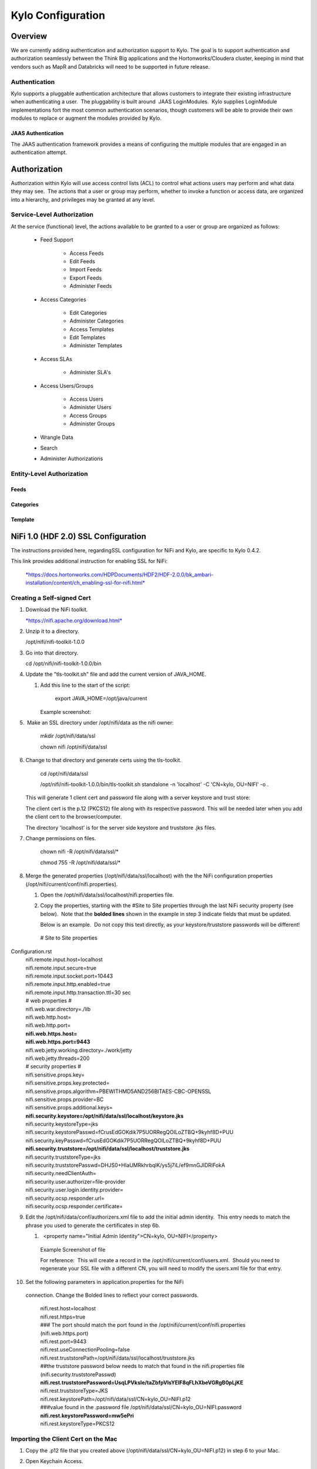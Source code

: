 
=============================
Kylo Configuration
=============================

Overview
========

We are currently adding authentication and authorization support to
Kylo. The goal is to support authentication and authorization seamlessly
between the Think Big applications and the Hortonworks/Cloudera cluster,
keeping in mind that vendors such as MapR and Databricks will need to be
supported in future release.

Authentication
--------------

Kylo supports a pluggable authentication architecture that allows
customers to integrate their existing infrastructure when authenticating
a user.  The pluggability is built around  JAAS LoginModules.  Kylo
supplies LoginModule implementations fort the most common authentication
scenarios, though customers will be able to provide their own modules to
replace or augment the modules provided by Kylo.

JAAS Authentication
~~~~~~~~~~~~~~~~~~~

The JAAS authentication framework provides a means of configuring the
multiple modules that are engaged in an authentication attempt.

Authorization
=============

Authorization within Kylo will use access control lists (ACL) to control
what actions users may perform and what data they may see.  The actions
that a user or group may perform, whether to invoke a function or access
data, are organized into a hierarchy, and privileges may be granted at
any level.

Service-Level Authorization
---------------------------

At the service (functional) level, the actions available to be granted
to a user or group are organized as follows:

   -  Feed Support

         -  Access Feeds

         -  Edit Feeds

         -  Import Feeds

         -  Export Feeds

         -  Administer Feeds

   -  Access Categories

         -  Edit Categories

         -  Administer Categories

         -  Access Templates

         -  Edit Templates

         -  Administer Templates

   -  Access SLAs

         -  Administer SLA's

   -  Access Users/Groups

         -  Access Users

         -  Administer Users

         -  Access Groups

         -  Administer Groups

   -  Wrangle Data

   -  Search

   -  Administer Authorizations

 

Entity-Level Authorization
--------------------------

Feeds
~~~~~

Categories
~~~~~~~~~~

Template
~~~~~~~~

NiFi 1.0 (HDF 2.0) SSL Configuration
=====================================

The instructions provided here, regardingSSL configuration for NiFi and
Kylo, are specific to Kylo 0.4.2.

This link provides additional instruction for enabling SSL for NiFi:

    `*https://docs.hortonworks.com/HDPDocuments/HDF2/HDF-2.0.0/bk\_ambari-installation/content/ch\_enabling-ssl-for-nifi.html* <https://docs.hortonworks.com/HDPDocuments/HDF2/HDF-2.0.0/bk_ambari-installation/content/ch_enabling-ssl-for-nifi.html>`__

Creating a Self-signed Cert
---------------------------

1. Download the NiFi toolkit.

   `*https://nifi.apache.org/download.html* <https://nifi.apache.org/download.html>`__

2. Unzip it to a directory.

   /opt/nifi/nifi-toolkit-1.0.0

3. Go into that directory.

   cd /opt/nifi/nifi-toolkit-1.0.0/bin      

4. Update the "tls-toolkit.sh" file and add the current version of JAVA\_HOME.

   1. Add this line to the start of the script:   

         export JAVA\_HOME=/opt/java/current

      Example screenshot:

      |image1|

5.  Make an SSL directory under /opt/nifi/data as the nifi owner:

      mkdir /opt/nifi/data/ssl

      chown nifi /opt/nifi/data/ssl

6.  Change to that directory and generate certs using the tls-toolkit. 

      cd /opt/nifi/data/ssl

      /opt/nifi/nifi-toolkit-1.0.0/bin/tls-toolkit.sh standalone -n
      'localhost' -C 'CN=kylo, OU=NIFI' -o .

    This will generate 1 client cert and password file along with a
    server keystore and trust store:

    |image2|

    The client cert is the p.12 (PKCS12) file along with its respective
    password. This will be needed later when you add the client cert to
    the browser/computer.

    The directory 'localhost' is for the server side keystore and
    truststore .jks files.

    |image3|

7. Change permissions on files.

    chown nifi -R /opt/nifi/data/ssl/\*

    chmod 755 -R /opt/nifi/data/ssl/\*

8. Merge the generated properties (/opt/nifi/data/ssl/localhost) with the the NiFi configuration properties (/opt/nifi/current/conf/nifi.properties).

   1. Open the /opt/nifi/data/ssl/localhost/nifi.properties file.

   2. Copy the properties, starting with the #Site to Site properties
      through the last NiFi security property (see below).  Note that
      the **bolded lines** shown in the example in step 3 indicate
      fields that must be updated.

      Below is an example.  Do not copy this text directly, as your keystore/truststore passwords will be different!

    | # Site to Site properties
Configuration.rst
    | nifi.remote.input.host=localhost
    | nifi.remote.input.secure=true
    | nifi.remote.input.socket.port=10443
    | nifi.remote.input.http.enabled=true
    | nifi.remote.input.http.transaction.ttl=30 sec

    | # web properties #
    | nifi.web.war.directory=./lib
    | nifi.web.http.host=
    | nifi.web.http.port=
    | **nifi.web.https.host=**
    | **nifi.web.https.port=9443**
    | nifi.web.jetty.working.directory=./work/jetty
    | nifi.web.jetty.threads=200

    | # security properties #
    | nifi.sensitive.props.key=
    | nifi.sensitive.props.key.protected=
    | nifi.sensitive.props.algorithm=PBEWITHMD5AND256BITAES-CBC-OPENSSL
    | nifi.sensitive.props.provider=BC
    | nifi.sensitive.props.additional.keys=

    | **nifi.security.keystore=/opt/nifi/data/ssl/localhost/keystore.jks**
    | nifi.security.keystoreType=jks
    | nifi.security.keystorePasswd=fCrusEdGOKdik7P5UORRegQOILoZTBQ+9kyhf8D+PUU
    | nifi.security.keyPasswd=fCrusEdGOKdik7P5UORRegQOILoZTBQ+9kyhf8D+PUU
    | **nifi.security.truststore=/opt/nifi/data/ssl/localhost/truststore.jks**
    | nifi.security.truststoreType=jks
    | nifi.security.truststorePasswd=DHJS0+HIaUMRkhrbqlK/ys5j7iL/ef9mnGJIDRlFokA
    | nifi.security.needClientAuth=
    | nifi.security.user.authorizer=file-provider
    | nifi.security.user.login.identity.provider=
    | nifi.security.ocsp.responder.url=
    | nifi.security.ocsp.responder.certificate=

9. Edit the /opt/nifi/data/conf/authorizers.xml file to add the initial
   admin identity.  This entry needs to match the phrase you used to
   generate the certificates in step 6b.

   1.   <property name="Initial Admin Identity">CN=kylo,
      OU=NIFI</property>

    | Example Screenshot of file
    | |image4|

    For reference:  This will create a record in the
    /opt/nifi/current/conf/users.xml.  Should you need to regenerate
    your SSL file with a different CN, you will need to modify the
    users.xml file for that entry.

10. Set the following parameters in application.properties for the NiFi
   connection. Change the Bolded lines to reflect your correct
   passwords.

    | nifi.rest.host=localhost
    | nifi.rest.https=true
    | ### The port should match the port found in the
      /opt/nifi/current/conf/nifi.properties (nifi.web.https.port)
    | nifi.rest.port=9443
    | nifi.rest.useConnectionPooling=false
    | nifi.rest.truststorePath=/opt/nifi/data/ssl/localhost/truststore.jks
    | ##the truststore password below needs to match that found in the
      nifi.properties file (nifi.security.truststorePasswd)
    | **nifi.rest.truststorePassword=UsqLPVksIe/taZbfpVIsYElF8qFLhXbeVGRgB0pLjKE**
    | nifi.rest.truststoreType=JKS
    | nifi.rest.keystorePath=/opt/nifi/data/ssl/CN=kylo\_OU=NIFI.p12
    | ###value found in the .password file
      /opt/nifi/data/ssl/CN=kylo\_OU=NIFI.password
    | **nifi.rest.keystorePassword=mw5ePri**
    | nifi.rest.keystoreType=PKCS12

Importing the Client Cert on the Mac
------------------------------------

1. Copy the .p12 file that you created above (/opt/nifi/data/ssl/CN=kylo\_OU=NIFI.p12) in step 6 to your Mac.

2. Open Keychain Access.

3. Create a new keychain with a name.  The client cert is copied into this new keychain, which in the example here is named "nifi-cet". If you add it directly to the System, the browser will ask you for the login/pass every time NiFi does a request.

   1. In the left pane, right-click "Keychains" and select "New Keychain".

      |image5|

   2. Give it the name "nifi-cert" and a password.

+------------+------------+
| |image6|   | |image7|   |
+------------+------------+

4. Once the keychain is created, click on it and select File -> import
   Items, and then find the .p12 file that you copied over in step 1.

+------------+------------+
| |image8|   | |image9|   |
+------------+------------+

   Once complete you should have something that looks like this:

   |image10|

Accessing NiFi under SSL
------------------------

Open the port defined in the NiFi.properties above: 9443.

The first Time you connect to NiFi (https://localhost:9443/nifi) you
will be instructed to verify the certificate.  This will only happen
once.

1. Click **OK** at the dialog prompt.

   |image11|

2. Enter the Password that you supplied for the keychain.  This is the password that you created for the keychain in "Importing the Client Cert on the Mac" Step 3b.

   |image12|

3. Click Always Verify.

   |image13|

4. Click AdvancKyloConfiguration.rsted and then Click Proceed.  It will show up as "not private" because it is a self-signed cert.

   |image14|

5. NiFi under ssl.  Notice the User name matches the one supplied via the Certificate that we created:  "CN=kylo, OU=NIFI"

   |image15|
 

TBD Provenance Repo SSL configuration
-------------------------------------

Make the same changes to the /opt/nifi/ext-config/config.properties for
connecting to NiFi, changing the thinkbig.nifi.rest properties to match:

    | thinkbig.nifi.rest.host=localhost
    | thinkbig.nifi.rest.https=true
    | ### The port should match the port found in the
      /opt/nifi/current/conf/nifi.properties (nifi.web.https.port)
    | thinkbig.nifi.rest.port=9443
    | thinkbig.nifi.rest.useConnectionPooling=false
    | thinkbig.nifi.rest.truststorePath=/opt/nifi/data/ssl/localhost/truststore.jks
    | ##the truststore password below needs to match that found in the
      nifi.properties file (nifi.security.truststorePasswd)
    | **thinkbig.nifi.rest.truststorePassword=UsqLPVksIe/taZbfpVIsYElF8qFLhXbeVGRgB0pLjKE**
    | thinkbig.nifi.rest.truststoreType=JKS
    | thinkbig.nifi.rest.keystorePath=/opt/nifi/data/ssl/CN=kylo\_OU=NIFI.p12
    | ###value found in the .password file
      /opt/nifi/data/ssl/CN=kylo\_OU=NIFI.password
    | **thinkbig.nifi.rest.keystorePassword=mw5ePri**
    | thinkbig.nifi.rest.keystoreType=PKCS12

TriggerFeed
===========

Trigger Feed Overview
---------------------

In Kylo 0.4.2, the TriggerFeed Processor allows feeds to be configured
in such a way that a feed depending upon other feeds is automatically
triggered when the dependent feed(s) complete successfully.

Obtaining the Dependent Feed Execution Context
----------------------------------------------

|image16|

To get dependent feed execution context data, specify the keys that you
are looking for.   This is done through the "Matching Execution Context
Keys" property . The dependent feed execution context will only be
populated the specified matching keys.

For example:

    Feed\_A runs and has the following attributes in the flow-file as it
    runs:

     -property.name = "first name"

     -property.age=23

     -feedts=1478283486860

     -another.property= "test"

    Feed\_B depends on Feed A and has a Trigger Feed that has "Matching
    Execution Context Keys" set to "property"’

    It will then get the ExecutionContext for Feed A populated with 2
    properties:

    "Feed\_A":{property.name:"first name", property.age:23}

Trigger Feed JSON payload
-------------------------

The FlowFile content of the Trigger feed includes a JSON string of the
following structure:

{

"feedName": "string",

"feedId": "string",

"dependentFeedNames": [

"string"

],

"feedJobExecutionContexts": {},

"latestFeedJobExecutionContext": {}

}

JSON structure with  field description:

| {
|    "feedName":"<THE NAME OF THIS FEED>",
|    "feedId":"<THE UUID OF THIS FEED>",
|    "dependentFeedNames":[<array of the dependent feed names],
|    "feedJobExecutionContexts":{<dependent\_feed\_name>:[
| {
| "jobExecutionId":<Long ops mgr job id>,
|             "startTime":<millis>,
|             "endTime":<millis>,
|             "executionContext":{
| <key,value> matching any of the keys defined as being "exported" in
  this trigger feed
|             }
|          }
|       ]
|    },
|    "latestFeedJobExecutionContext":{
|       <dependent\_feed\_name>:{  
|         "jobExecutionId":<Long ops mgr job id>,
|             "startTime":<millis>,
|             "endTime":<millis>,
|             "executionContext":{
| <key,value> matching any of the keys defined as being "exported" in
  this trigger feed
|             }
| }
| }
| }

Example JSON for a Feed:

| {
|    "feedName":"companies.check\_test",
|    "feedId":"b4ed909e-8e46-4bb2-965c-7788beabf20d",
|    "dependentFeedNames":[
|       "companies.company\_data"
|    ],
|    "feedJobExecutionContexts":{
|       "companies.company\_data":[
|          {
|             "jobExecutionId":21342,
|             "startTime":1478275338000,
|             "endTime":1478275500000,
|             "executionContext":{
|             }
|          }
|       ]
|    },
|    "latestFeedJobExecutionContext":{
|       "companies.company\_data":{
|          "jobExecutionId":21342,
|          "startTime":1478275338000,
|          "endTime":1478275500000,
|          "executionContext":{
|          }
|       }
|    }
| }

Example Flow
------------

The screenshot shown here is an example of a flow in which the
inspection of the payload triggers dependent feed data.

|image17|

The EvaluateJSONPath processor is used to extract JSON content from the
flow file.

Refer to the Data Confidence Invalid Records flow for an example:
`*data\_confidence\_invalid\_records.zip* <https://github.com/ThinkBigAnalytics/data-lake-accelerator/blob/master/samples/templates/nifi-1.0/data_confidence_invalid_records.zip>`__

Yarn Cluster Mode Configuration
===============================

Overview
--------

In order for the yarn cluster mode to work to validate the Spark
processor, the JSON policy file has to be passed to the cluster. In
addition the hive-site.xml file needs to be passed. This should work for
both HDP and Cloudera clusters.

Requirements
============

You must have Kylo 0.4.3 or later installed.

Step 1: Add the data nucleus Jars
=================================

Note: This step is required only for HDP and is not required on
Cloudera.

If using Hive in your Spark processors, provide hive jar dependencies
and hive-site.xml so that Spark can connect to the right Hive metastore.
To do this, add the following jars into the “Extra Jars” parameter: 

/usr/hdp/current/spark-client/lib (/usr/hdp/current/spark-client/lib/datanucleus-api-jdo-x.x.x.jar,/usr/hdp/current/spark-client/lib/datanucleus-core-x.x.x.jar,/usr/hdp/current/spark-client/lib/datanucleus-rdbms-x.x.x.jar)

 

Step 2: Add the hive-site.xml file
==================================

Specify "hive-site.xml". It should be located in the following location:

    Hortonworks -  /usr/hdp/current/spark-client/conf/hive-site.xml

    Cloudera - /etc/hive/conf.cloudera.hive/hive-site.xml

 Add this file location to the “Extra Files” parameter. To add multiple
files, separate them with a comma.

 |image18|

Step 3: Validate and Split Records Processor
--------------------------------------------

If using the "Validate and Split Records" processor in the
standard-ingest template, pass the JSON policy file as well. 

 |image19|

 

 

 

 

.. |image0| image:: media/common/thinkbig-logo.png
   :width: 3.04822in
   :height: 2.00392in
.. |image1| image:: media/kylo-config/KC1.png
   :width: 4.87500in
   :height: 1.91667in
.. |image2| image:: media/kylo-config/KC2.png
   :width: 4.87500in
   :height: 0.67708in
.. |image3| image:: media/kylo-config/KC3.png
   :width: 4.81250in
   :height: 0.50000in
.. |image4| image:: media/kylo-config/KC4.png
   :width: 4.87500in
   :height: 1.63542in
.. |image5| image:: media/kylo-config/KC5.png
   :width: 4.37500in
   :height: 3.16667in
.. |image6| image:: media/kylo-config/KC6.png
   :width: 3.12500in
   :height: 1.43750in
.. |image7| image:: media/kylo-config/KC7.png
   :width: 3.12500in
   :height: 1.92708in
.. |image8| image:: media/kylo-config/KC8.png
   :width: 3.12500in
   :height: 2.41667in
.. |image9| image:: media/kylo-config/KC9.png
   :width: 3.12500in
   :height: 2.15625in
.. |image10| image:: media/kylo-config/KC10.png
   :width: 4.87500in
   :height: 2.62500in
.. |image11| image:: media/kylo-config/KC11.png
   :width: 3.12500in
   :height: 2.32292in
.. |image12| image:: media/kylo-config/KC12.png
   :width: 3.12500in
   :height: 1.35417in
.. |image13| image:: media/kylo-config/KC13.png
   :width: 3.12500in
   :height: 1.41667in
.. |image14| image:: media/kylo-config/KC14.png
   :width: 3.12500in
   :height: 2.32292in
.. |image15| image:: media/kylo-config/KC15.png
   :width: 5.92426in
   :height: 1.91146in
.. |image16| image:: media/kylo-config/KC16.png
   :width: 5.33825in
   :height: 3.07839in
.. |image17| image:: media/kylo-config/KC17.png
   :width: 6.59028in
   :height: 0.76042in
.. |image18| image:: media/kylo-config/KC18.png
   :width: 6.59028in
   :height: 0.76042in
.. |image19| image:: media/kylo-config/KC19.png
   :width: 6.59028in
   :height: 0.76042in
